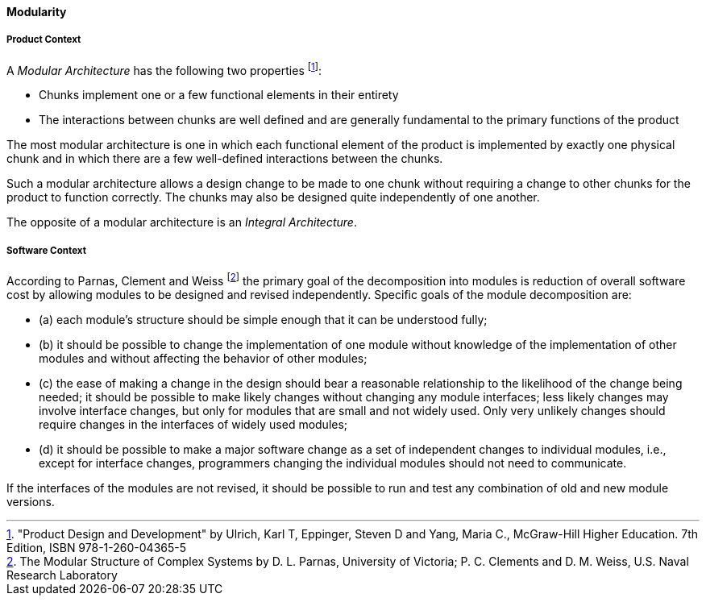 [[modularity]]
==== Modularity

[product-modularity]
===== Product Context

A _Modular Architecture_ has the following two properties footnote:["Product Design and Development" by Ulrich, Karl T, Eppinger, Steven D and Yang, Maria  C., McGraw-Hill Higher Education. 7th Edition, ISBN 978-1-260-04365-5]:

* Chunks implement one or a few functional elements in their entirety
* The interactions between chunks are well defined and are generally fundamental to the  primary functions of the product 

The most modular architecture is one in which each functional element of the product  is implemented by exactly one physical chunk and in which there are a few well-defined  interactions between the chunks. 

Such a modular architecture allows a design change to be  made to one chunk without requiring a change to other chunks for the product to function  correctly. The chunks may also be designed quite independently of one another.  

The opposite of a modular architecture is an _Integral Architecture_.


[software-modularity]
===== Software Context

According to Parnas, Clement and Weiss footnote:[The Modular Structure of Complex Systems by D. L. Parnas, University of Victoria; P. C. Clements and D. M. Weiss, U.S. Naval Research Laboratory] the primary goal of the decomposition into modules is reduction of overall software cost by allowing
modules to be designed and revised independently. Specific goals of the module decomposition are:

* (a) each module’s structure should be simple enough that it can be understood fully;
* (b) it should be possible to change the implementation of one module without knowledge of the implementation
of other modules and without affecting the behavior of other modules;
* (c) the ease of making a change in the design should bear a reasonable relationship to the likelihood of
the change being needed; it should be possible to make likely changes without changing any
module interfaces; less likely changes may involve interface changes, but only for modules that are
small and not widely used. Only very unlikely changes should require changes in the interfaces of
widely used modules;
* (d) it should be possible to make a major software change as a set of independent changes to individual
modules, i.e., except for interface changes, programmers changing the individual modules should
not need to communicate.

If the interfaces of the modules are not revised, it should be possible to run and test any combination of old and new module versions.